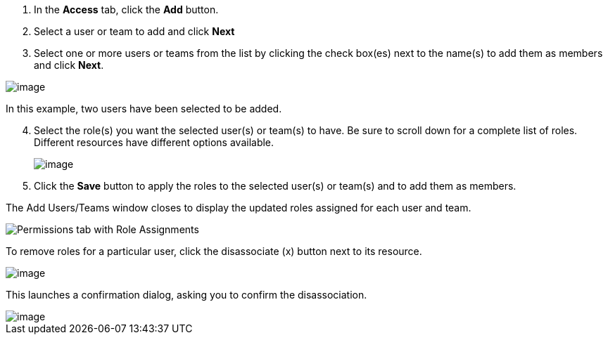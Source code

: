 [arabic]
. In the *Access* tab, click the *Add* button.
. Select a user or team to add and click *Next*
. Select one or more users or teams from the list by clicking the check
box(es) next to the name(s) to add them as members and click *Next*.

image::organizations-add-users-for-example-organization.png[image]

In this example, two users have been selected to be added.

[arabic, start=4]
. Select the role(s) you want the selected user(s) or team(s) to have.
Be sure to scroll down for a complete list of roles. Different resources
have different options available.

_________________________________________________________________________
image::organizations-add-users-roles.png[image]
_________________________________________________________________________

[arabic, start=5]
. Click the *Save* button to apply the roles to the selected user(s) or
team(s) and to add them as members.

The Add Users/Teams window closes to display the updated roles assigned
for each user and team.

image::permissions-tab-roles-assigned.png[Permissions tab with Role Assignments]

To remove roles for a particular user, click the disassociate (x) button
next to its resource.

image::permissions-disassociate.png[image]

This launches a confirmation dialog, asking you to confirm the
disassociation.

image::permissions-disassociate-confirm.png[image]
